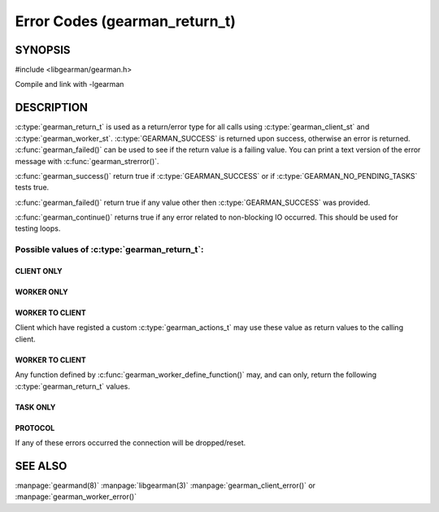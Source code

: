 ==============================
Error Codes (gearman_return_t)
==============================

--------
SYNOPSIS
--------

#include <libgearman/gearman.h>

.. c:type:: gearman_return_t

.. c:function:: const char *gearman_strerror(gearman_return_t rc)

.. c:function:: bool gearman_success(gearman_return_t rc)

.. c:function:: bool gearman_failed(gearman_return_t rc)

.. c:function:: bool gearman_continue(gearman_return_t rc)

Compile and link with -lgearman

-----------
DESCRIPTION
-----------

:c:type:`gearman_return_t` is used as a return/error type for all calls using :c:type:`gearman_client_st` and :c:type:`gearman_worker_st`. 
:c:type:`GEARMAN_SUCCESS` is returned upon success, otherwise an error is returned. :c:func:`gearman_failed()` can be used to see if the return value is a failing value.
You can print a text version of the error message with :c:func:`gearman_strerror()`.

:c:func:`gearman_success()` return true if :c:type:`GEARMAN_SUCCESS` or if
:c:type:`GEARMAN_NO_PENDING_TASKS` tests true.

:c:func:`gearman_failed()` return true if any value other then :c:type:`GEARMAN_SUCCESS` was provided.

:c:func:`gearman_continue()` returns true if any error related to non-blocking IO
occurred. This should be used for testing loops.

Possible values of :c:type:`gearman_return_t`:
++++++++++++++++++++++++++++++++++++++++++++++

.. c:type:: GEARMAN_SUCCESS

  Success

.. c:type:: GEARMAN_NO_PENDING_TASKS

  :c:func:`gearman_client_run_tasks()` was called and it has completed all tasks assigned to the client.

.. c:type:: GEARMAN_IO_WAIT 

  Blocking IO was found. gearman_continue() can be used to test for this.

.. c:type:: GEARMAN_ERRNO 

  System error occurred. Use either :c:func:`gearman_client_errno()` or :c:func:`gearman_worker_errno()` 

.. c:type:: GEARMAN_NO_ACTIVE_FDS 

   No active connections were available.  gearman_continue() can be used to test for this.

.. c:type:: GEARMAN_GETADDRINFO 

   Name resolution failed for a host.

.. c:type:: GEARMAN_NO_SERVERS 

   No servers have been provided for the client/worker.

.. c:type:: GEARMAN_LOST_CONNECTION 

   Connection was lost to the given server.

.. c:type:: GEARMAN_MEMORY_ALLOCATION_FAILURE 

   Memory allocation failed.

.. c:type:: GEARMAN_SERVER_ERROR 

   An error occurred on the server.

.. c:type:: GEARMAN_NOT_CONNECTED 

   Client/Worker is not currently connected to the server.

.. c:type:: GEARMAN_COULD_NOT_CONNECT 

   Server name was valid, but a connection could not be made.

.. c:type:: GEARMAN_ECHO_DATA_CORRUPTION 

   Either :c:func:`gearman_client_echo()` or :c:func:`gearman_work_echo()` echo was unsuccessful because the data was returned from :program:`gearmand` corrupted.

.. c:type:: GEARMAN_UNKNOWN_STATE 

   The gearman_return_t was never set.

.. c:type:: GEARMAN_FLUSH_DATA 

   Internal state, should never be seen by either client or worker.

.. c:type:: GEARMAN_SEND_BUFFER_TOO_SMALL 

   Send buffer was too small.

.. c:type:: GEARMAN_TIMEOUT 

   A timeout occurred when making a request to the server.

.. c:type:: GEARMAN_ARGUMENT_TOO_LARGE 

   Argument was too large for the current buffer.

.. c:type:: GEARMAN_INVALID_ARGUMENT 

   One of the arguments to the given API call was invalid. EINVAL will be set if :c:func:`gearman_client_error()` or :c:func:`gearman_worker_error()` were not settable. This can also be returned if :c:type:`GEARMAN_CLIENT_UNBUFFERED_RESULT` was set, but the client is not handling the data correctly.


***********
CLIENT ONLY
***********

.. c:type:: GEARMAN_NEED_WORKLOAD_FN 

   A client was asked for work, but no :c:type:`gearman_workload_fn` callback was specified. See :c:func:`gearman_client_set_workload_fn()`

.. c:type:: GEARMAN_WORK_FAIL  

   A task has failed, and the worker has exited with an error or it called :c:func:`gearman_job_send_fail()`

.. c:type:: GEARMAN_IN_PROGRESS

   :c:func:`gearman_client_job_status()` has been called for a :c:type:`gearman_job_handle_t` and the Job is currently being run by a worker.

.. c:type:: GEARMAN_JOB_EXISTS

   :c:func:`gearman_client_job_status()` has been called for a :c:type:`gearman_job_handle_t` and the Job is currently known by a server, but is not being run by a worker.

***********
WORKER ONLY
***********

.. c:type:: GEARMAN_INVALID_FUNCTION_NAME 

   A worker was sent a request for a job that it did not have a valid function for.

.. c:type:: GEARMAN_INVALID_WORKER_FUNCTION 

   No callback was provided by the worker for a given function.

.. c:type:: GEARMAN_NO_REGISTERED_FUNCTION 

   A request for removing a given function from a worker was invalid since that function did not exist.

.. c:type:: GEARMAN_NO_REGISTERED_FUNCTIONS 

   The worker has not registered any functions.

.. c:type:: GEARMAN_NO_JOBS 

   No jobs were found for the worker.

****************
WORKER TO CLIENT
****************

Client which have registed a custom :c:type:`gearman_actions_t` may use these
value as return values to the calling client.

.. c:type:: GEARMAN_WORK_DATA 

   Worker has sent a chunked piece of data to the client via :c:func:`gearman_job_send_data()`

.. c:type:: GEARMAN_WORK_WARNING 

   Worker has issued a warning to the client via :c:func:`gearman_job_send_warning()`

.. c:type:: GEARMAN_WORK_STATUS 

   Status has been updated by the worker via :c:func:`gearman_job_send_status()`

.. c:type:: GEARMAN_WORK_EXCEPTION 

   Worker has sent an exception the client via :c:func:`gearman_job_send_exception()`

.. c:type:: GEARMAN_WORK_FAIL  

   A task has failed, and the worker has exited with an error or it called :c:func:`gearman_job_send_fail()`

.. c:type:: GEARMAN_WORK_ERROR  

   A task has had an error and will be retried.

.. c:type:: GEARMAN_PAUSE 

   Used only in custom application for client return based on :c:type:`GEARMAN_WORK_DATA`, :c:type:`GEARMAN_WORK_WARNING`, :c:type:`GEARMAN_WORK_EXCEPTION`, :c:type:`GEARMAN_WORK_FAIL`, or :c:type:`GEARMAN_WORK_STATUS`. :c:func:`gearman_continue()` can be used to check for this value.

****************
WORKER TO CLIENT
****************

Any function defined by :c:func:`gearman_worker_define_function()` may, and can only, return the following :c:type:`gearman_return_t` values.

.. c:type:: GEARMAN_SUCCESS 

   The function successfully completed the job.

.. c:type:: GEARMAN_FATAL  
.. c:type:: GEARMAN_FAIL  

   The function failed to complete the job. :c:type:`GEARMAN_FATAL` is the deprecated name for :c:type:`GEARMAN_FAIL`

.. c:type:: GEARMAN_ERROR  

   A task has had an error and will be retried.

.. c:type:: GEARMAN_SHUTDOWN  

   :c:type:`GEARMAN_SHUTDOWN` is a special case. If it is returned the client will be sent :c:type:`GEARMAN_SUCCESS`, but :c:func:`gearman_worker_work()` will exit with :c:type:`GEARMAN_SHUTDOWN`.


*********
TASK ONLY
*********

.. c:type:: GEARMAN_NOT_FLUSHING

   :c:func:`gearman_task_send_workload()` failed, it was not in the correct state. 

.. c:type:: GEARMAN_DATA_TOO_LARGE 

   :c:func:`gearman_task_send_workload()` failed, the data was too large to be sent.

********
PROTOCOL
********

If any of these errors occurred the connection will be dropped/reset.

.. c:type:: GEARMAN_INVALID_MAGIC

.. c:type:: GEARMAN_INVALID_COMMAND

.. c:type:: GEARMAN_INVALID_PACKET

.. c:type:: GEARMAN_UNEXPECTED_PACKET

.. c:type:: GEARMAN_TOO_MANY_ARGS

   
--------
SEE ALSO
--------

:manpage:`gearmand(8)` :manpage:`libgearman(3)` :manpage:`gearman_client_error()` or :manpage:`gearman_worker_error()`
